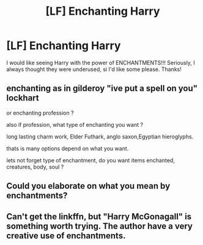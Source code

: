 #+TITLE: [LF] Enchanting Harry

* [LF] Enchanting Harry
:PROPERTIES:
:Author: MrZwerg
:Score: 11
:DateUnix: 1497065326.0
:DateShort: 2017-Jun-10
:FlairText: Request
:END:
I would like seeing Harry with the power of ENCHANTMENTS!!! Seriously, I always thought they were underused, si I'd like some please. Thanks!


** enchanting as in gilderoy "ive put a spell on you" lockhart

or enchanting profession ?

also if profession, what type of enchanting you want ?

long lasting charm work, Elder Futhark, anglo saxon,Egyptian hieroglyphs.

thats is many options depend on what you want.

lets not forget type of enchantment, do you want items enchanted, creatures, body, soul ?
:PROPERTIES:
:Author: Archimand
:Score: 2
:DateUnix: 1497103541.0
:DateShort: 2017-Jun-10
:END:


** Could you elaborate on what you mean by enchantments?
:PROPERTIES:
:Author: Selethe
:Score: 1
:DateUnix: 1497065751.0
:DateShort: 2017-Jun-10
:END:


** Can't get the linkffn, but "Harry McGonagall" is something worth trying. The author have a very creative use of enchantments.
:PROPERTIES:
:Author: Stjernepus
:Score: 1
:DateUnix: 1497083741.0
:DateShort: 2017-Jun-10
:END:
